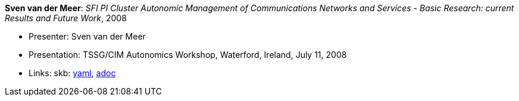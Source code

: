//
// This file was generated by SKB-Dashboard, task 'lib-yaml2src'
// - on Wednesday November  7 at 08:42:48
// - skb-dashboard: https://www.github.com/vdmeer/skb-dashboard
//

*Sven van der Meer*: _SFI PI Cluster Autonomic Management of Communications Networks and Services - Basic Research: current Results and Future Work_, 2008

* Presenter: Sven van der Meer
* Presentation: TSSG/CIM Autonomics Workshop, Waterford, Ireland, July 11, 2008
* Links:
      skb:
        https://github.com/vdmeer/skb/tree/master/data/library/talks/presentation/2000/vandermeer-2008-tssg_cim-a.yaml[yaml],
        https://github.com/vdmeer/skb/tree/master/data/library/talks/presentation/2000/vandermeer-2008-tssg_cim-a.adoc[adoc]

